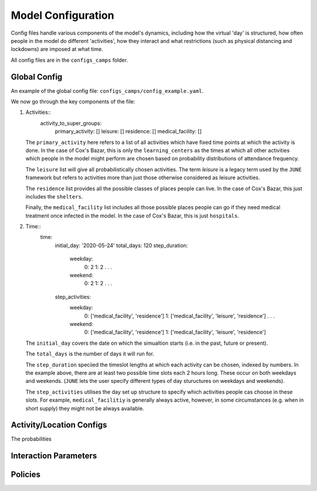 Model Configuration
===================

Config files handle various components of the model's dynamics,
including how the virtual 'day' is structured, how often people in the
model do different 'activities', how they interact and what
restrictions (such as physical distancing and lockdowns) are imposed
at what time.

All config files are in the ``configs_camps`` folder.

Global Config
*************

An example of the  global config file:
``configs_camps/config_example.yaml``.

We now go through the key components of the file:

1. Activities::
     activity_to_super_groups:
       primary_activity: []
       leisure: []
       residence: []
       medical_facility: []

   The ``primary_activity`` here refers to a list of all activities
   which have fixed time points at which the activity is done. In the
   case of Cox's Bazar, this is only the ``learning_centers`` as the
   times at which all
   other activities which people in the model might perform are chosen
   based on probability distributions of attendance frequency.

   The ``leisure`` list will give all probabilistically chosen
   activities. The term *leisure* is a legacy term used by the
   ``JUNE`` framework but refers to activities more than just those
   otherwise considered as leisure activities.

   The ``residence`` list provides all the possible classes of places
   people can live. In the case of Cox's Bazar, this just includes the
   ``shelters``.

   Finally, the ``medical_facility`` list includes all those possible
   places people can go if they need medical treatment once infected
   in the model. In the case of Cox's Bazar, this is just
   ``hospitals``.

2. Time::
     time:
       initial_day: '2020-05-24'
       total_days: 120
       step_duration:
         weekday:
	   0: 2
	   1: 2
	   .
	   .
	   .
	 weekend:
	   0: 2
	   1: 2
	   .
	   .
	   .
       step_activities:
         weekday:
	   0: ['medical_facility', 'residence']
	   1: ['medical_facility', 'leisure', 'residence']
	   .
	   .
	   .
	 weekend:
	   0: ['medical_facility', 'residence']
	   1: ['medical_facility', 'leisure', 'residence']

   The ``initial_day`` covers the date on which the simualtion starts
   (i.e. in the past, future or present).

   The ``total_days`` is the number of days it will run for.

   The ``step_duration`` speciied the timeslot lengths at which each
   activity can be chosen, indexed by numbers. In the example above,
   there are at least two possible time slots each 2 hours long. These
   occur on both weekdays and weekends. (``JUNE`` lets the user
   specify different types of day stuructures on weekdays and
   weekends).

   The ``step_activities`` utilises the day set up structure to
   specify which activities people cas choose in these slots. For
   example, ``medical_facilitiy`` is generally always active, however,
   in some circumstances (e.g. when in short supply) they might not be
   always available.


Activity/Location Configs
*************************

The probabilities 

Interaction Parameters
**********************

Policies
********
